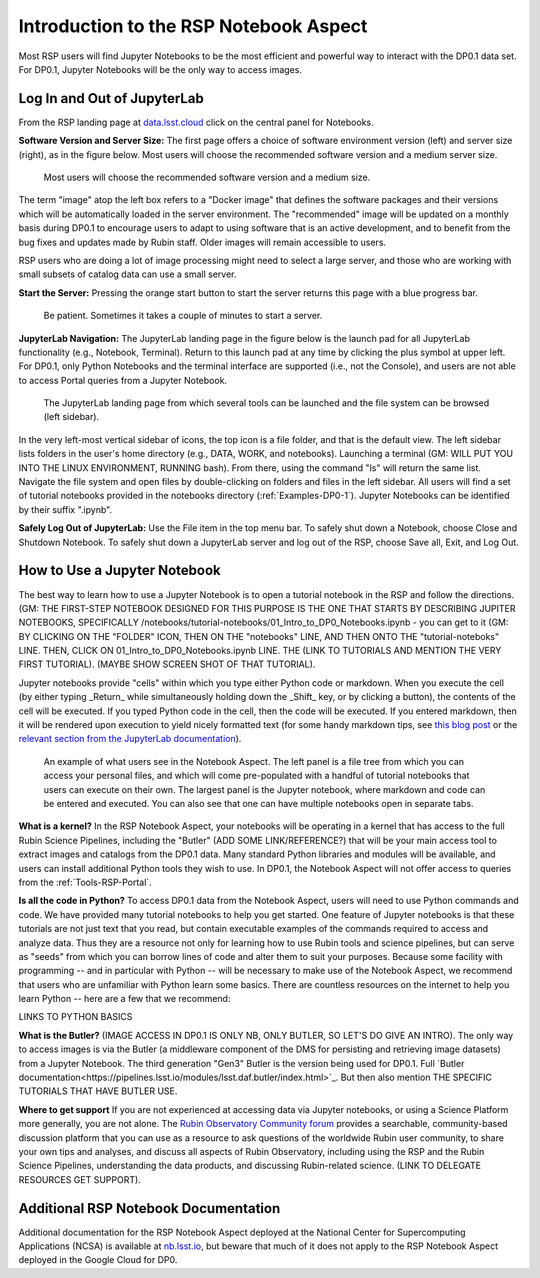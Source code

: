 .. This is a template rst file (.rst) within the Vera C. Rubin Observatory Documentation for Data Preview 0.1 (DP0.1) documentation project. This template can be used for a directory's index.rst or other pages within the directory. This comment and proceeding blank line may be deleted after the file is copied and renamed within the destination directory.

.. Review the README on instructions to contribute.
.. Static objects, such as figures, should be stored in the _static directory. Review the _static/README on instructions to contribute.
.. Do not remove the comments that describe each section. They are included to provide guidance to contributors.
.. Do not remove other content provided in the templates, such as a section. Instead, comment out the content and include comments to explain the situation. For example:
	- If a section within the template is not needed, comment out the section title and label reference. Do not delete the expected section title, reference or related comments provided from the template.
    - If a file cannot include a title (surrounded by ampersands (#)), comment out the title from the template and include a comment explaining why this is implemented (in addition to applying the ``title`` directive).

.. This is the label that can be used for cross referencing this file.
.. Recommended title label format is "Directory Name"-"Title Name"  -- Spaces should be replaced by hyphens.
.. Each section should include a label for cross referencing to a given area.
.. Recommended format for all labels is "Title Name"-"Section Name" -- Spaces should be replaced by hyphens.
.. To reference a label that isn't associated with an reST object such as a title or figure, you must include the link and explicit title using the syntax :ref:`link text <label-name>`.
.. A warning will alert you of identical labels during the linkcheck process.


.. _Data-Access-Analysis-Tools-NB-Intro:

#######################################
Introduction to the RSP Notebook Aspect
#######################################

Most RSP users will find Jupyter Notebooks to be the most efficient and powerful way to interact with the DP0.1 data set. For DP0.1, Jupyter Notebooks will be the only way to access images. 


.. _NB-Intro-Login:

Log In and Out of JupyterLab
============================

From the RSP landing page at `data.lsst.cloud <https://data.lsst.cloud/>`_ click on the central panel for Notebooks.

**Software Version and Server Size:** The first page offers a choice of software environment version (left) and server size (right), as in the figure below. Most users will choose the recommended software version and a medium server size. 

.. figure:: /_static/RSP_NB_select_a_server.png
    :width: 400
    :name: RSP_NB_select_a_server

    Most users will choose the recommended software version and a medium size.
    
The term "image" atop the left box refers to a "Docker image" that defines the software packages and their versions which will be automatically loaded in the server environment. The "recommended" image will be updated on a monthly basis during DP0.1 to encourage users to adapt to using software that is an active development, and to benefit from the bug fixes and updates made by Rubin staff. Older images will remain accessible to users.

RSP users who are doing a lot of image processing might need to select a large server, and those who are working with small subsets of catalog data can use a small server.

**Start the Server:** Pressing the orange start button to start the server returns this page with a blue progress bar.

.. figure:: /_static/RSP_NB_progress_bar.png
    :width: 400
    :name: RSP_NB_progress_bar

    Be patient. Sometimes it takes a couple of minutes to start a server.

**JupyterLab Navigation:** The JupyterLab landing page in the figure below is the launch pad for all JupyterLab functionality (e.g., Notebook, Terminal). Return to this launch pad at any time by clicking the plus symbol at upper left. For DP0.1, only Python Notebooks and the terminal interface are supported (i.e., not the Console), and users are not able to access Portal queries from a Jupyter Notebook.

.. figure:: /_static/RSP_NB_launcher_options.png
    :width: 400
    :name: RSP_NB_launcher_options

    The JupyterLab landing page from which several tools can be launched and the file system can be browsed (left sidebar).

In the very left-most vertical sidebar of icons, the top icon is a file folder, and that is the default view. The left sidebar lists folders in the user's home directory (e.g., DATA, WORK, and notebooks). Launching a terminal (GM: WILL PUT YOU INTO THE LINUX ENVIRONMENT, RUNNING bash).  From there, using the command "ls" will return the same list. Navigate the file system and open files by double-clicking on folders and files in the left sidebar. All users will find a set of tutorial notebooks provided in the notebooks directory (:ref:`Examples-DP0-1`). Jupyter Notebooks can be identified by their suffix ".ipynb". 

**Safely Log Out of JupyterLab:** Use the File item in the top menu bar. To safely shut down a Notebook, choose Close and Shutdown Notebook. To safely shut down a JupyterLab server and log out of the RSP, choose Save all, Exit, and Log Out.


.. _NB-Intro-Use-A-NB:

How to Use a Jupyter Notebook
=============================

The best way to learn how to use a Jupyter Notebook is to open a tutorial notebook in the RSP and follow the directions. (GM: THE FIRST-STEP NOTEBOOK DESIGNED FOR THIS PURPOSE IS THE ONE THAT STARTS BY DESCRIBING JUPITER NOTEBOOKS, SPECIFICALLY /notebooks/tutorial-notebooks/01_Intro_to_DP0_Notebooks.ipynb - you can get to it  (GM: BY CLICKING ON THE "FOLDER" ICON, THEN ON THE "notebooks" LINE, AND THEN ONTO THE "tutorial-noteboks" LINE.  THEN, CLICK ON 01_Intro_to_DP0_Notebooks.ipynb LINE.  THE (LINK TO TUTORIALS AND MENTION THE VERY FIRST TUTORIAL). (MAYBE SHOW SCREEN SHOT OF THAT TUTORIAL).

Jupyter notebooks provide "cells" within which you type either Python code or markdown. When you execute the cell (by either typing _Return_ while simultaneously holding down the _Shift_ key, or by clicking a button), the contents of the cell will be executed. If you typed Python code in the cell, then the code will be executed. If you entered markdown, then it will be rendered upon execution to yield nicely formatted text (for some handy markdown tips, see `this blog post <https://medium.com/analytics-vidhya/the-ultimate-markdown-guide-for-jupyter-notebook-d5e5abf728fd>`_ or the `relevant section from the JupyterLab documentation <https://jupyter-notebook.readthedocs.io/en/latest/examples/Notebook/Working%20With%20Markdown%20Cells.html#Markdown-Cells>`_). 

.. figure:: /_static/notebook.png
    :name: notebook_aspect

    An example of what users see in the Notebook Aspect. The left panel is a file tree from which you can access your personal files, and which will come pre-populated with a handful of tutorial notebooks that users can execute on their own. The largest panel is the Jupyter notebook, where markdown and code can be entered and executed. You can also see that one can have multiple notebooks open in separate tabs.

**What is a kernel?** In the RSP Notebook Aspect, your notebooks will be operating in a kernel that has access to the full Rubin Science Pipelines, including the "Butler" (ADD SOME LINK/REFERENCE?) that will be your main access tool to extract images and catalogs from the DP0.1 data. Many standard Python libraries and modules will be available, and users can install additional Python tools they wish to use. In DP0.1, the Notebook Aspect will not offer access to queries from the :ref:`Tools-RSP-Portal`. 

**Is all the code in Python?** To access DP0.1 data from the Notebook Aspect, users will need to use Python commands and code. We have provided many tutorial notebooks to help you get started. One feature of Jupyter notebooks is that these tutorials are not just text that you read, but contain executable examples of the commands required to access and analyze data. Thus they are a resource not only for learning how to use Rubin tools and science pipelines, but can serve as "seeds" from which you can borrow lines of code and alter them to suit your purposes. Because some facility with programming -- and in particular with Python -- will be necessary to make use of the Notebook Aspect, we recommend that users who are unfamiliar with Python learn some basics. There are countless resources on the internet to help you learn Python -- here are a few that we recommend:

LINKS TO PYTHON BASICS

**What is the Butler?** (IMAGE ACCESS IN DP0.1 IS ONLY NB, ONLY BUTLER, SO LET'S DO GIVE AN INTRO). The only way to access images is via the Butler (a middleware component of the DMS for persisting and retrieving image datasets) from a Jupyter Notebook. The third generation "Gen3" Butler is the version being used for DP0.1. Full `Butler documentation<https://pipelines.lsst.io/modules/lsst.daf.butler/index.html>`_. But then also mention THE SPECIFIC TUTORIALS THAT HAVE BUTLER USE.

**Where to get support** If you are not experienced at accessing data via Jupyter notebooks, or using a Science Platform more generally, you are not alone. The `Rubin Observatory Community forum <https://community.lsst.org/>`_ provides a searchable, community-based discussion platform that you can use as a resource to ask questions of the worldwide Rubin user community, to share your own tips and analyses, and discuss all aspects of Rubin Observatory, including using the RSP and the Rubin Science Pipelines, understanding the data products, and discussing Rubin-related science. (LINK TO DELEGATE RESOURCES GET SUPPORT).


.. _NB-Intro-Other_Docs:

Additional RSP Notebook Documentation
=====================================

Additional documentation for the RSP Notebook Aspect deployed at the National Center for Supercomputing Applications (NCSA) is available at `nb.lsst.io <https://nb.lsst.io/>`_, but beware that much of it does not apply to the RSP Notebook Aspect deployed in the Google Cloud for DP0.


 
